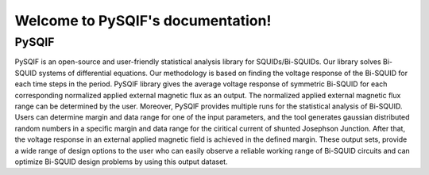 .. PySQIF documentation master file, created by
   sphinx-quickstart on Sat Dec  4 23:19:18 2021.
   You can adapt this file completely to your liking, but it should at least
   contain the root `toctree` directive.

Welcome to PySQIF's documentation!
==================================


==================
PySQIF
==================

PySQIF is an open-source and user-friendly statistical analysis library for SQUIDs/Bi-SQUIDs.
Our library solves Bi-SQUID systems of differential equations. Our methodology is based on
finding the voltage response of the Bi-SQUID for each time steps in the period.
PySQIF library gives the average voltage response of symmetric Bi-SQUID for each corresponding
normalized applied external magnetic flux as an output. The normalized applied external magnetic
flux range can be determined by the user. Moreover, PySQIF provides multiple runs for the statistical
analysis of Bi-SQUID. Users can determine margin and data range for one of the input parameters,
and the tool generates gaussian distributed random numbers in a specific margin and data range
for the ciritical current of shunted Josephson Junction. After that, the voltage response in an external
applied magnetic field is achieved in the defined margin. These output sets, provide a wide range of design
options to the user who can easily observe a reliable working range of Bi-SQUID circuits and can optimize Bi-SQUID
design problems by using this output dataset.
